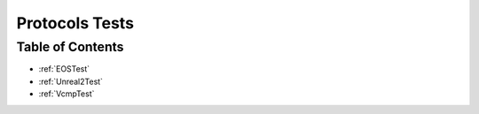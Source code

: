 .. _Protocols_tests:

Protocols Tests
===============

Table of Contents
-----------------

* :ref:`EOSTest`

* :ref:`Unreal2Test`

* :ref:`VcmpTest`
